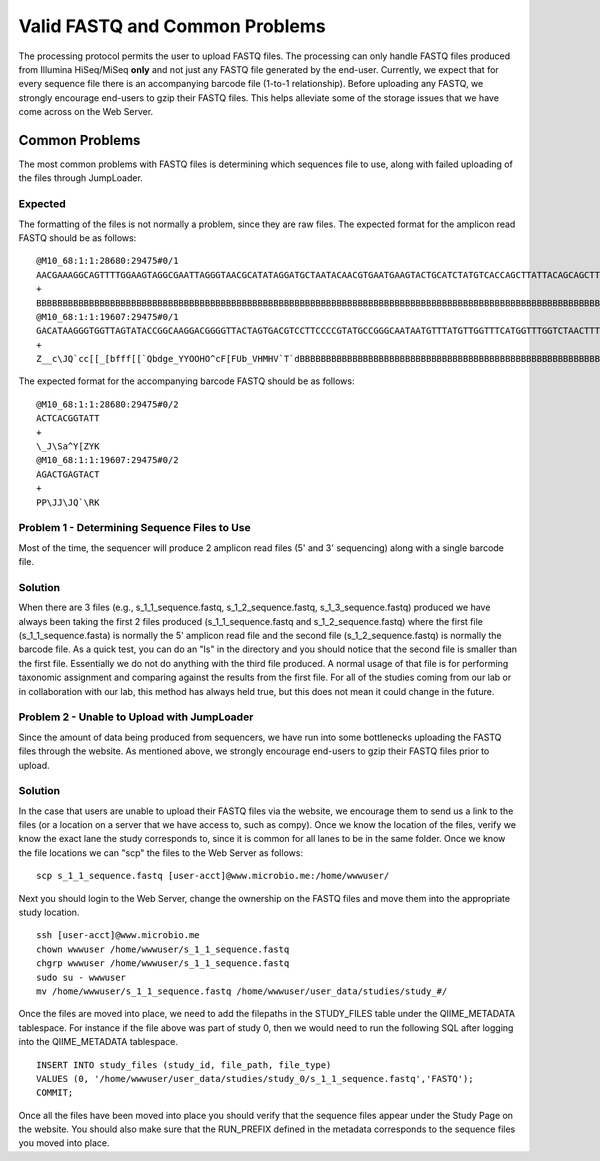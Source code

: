 .. _check_fastq:

Valid FASTQ and Common Problems
-----------------------------------
The processing protocol permits the user to upload FASTQ files. The processing can only handle FASTQ files produced from Illumina HiSeq/MiSeq **only** and not just any FASTQ file generated by the end-user. Currently, we expect that for every sequence file there is an accompanying barcode file (1-to-1 relationship). Before uploading any FASTQ, we strongly encourage end-users to gzip their FASTQ files. This helps alleviate some of the storage issues that we have come across on the Web Server.

Common Problems
^^^^^^^^^^^^^^^^^
The most common problems with FASTQ files is determining which sequences file to use, along with failed uploading of the files through JumpLoader.

Expected 
************
The formatting of the files is not normally a problem, since they are raw files. The expected format for the amplicon read FASTQ should be as follows:

::

    @M10_68:1:1:28680:29475#0/1
    AACGAAAGGCAGTTTTGGAAGTAGGCGAATTAGGGTAACGCATATAGGATGCTAATACAACGTGAATGAAGTACTGCATCTATGTCACCAGCTTATTACAGCAGCTTGTCATACATGGCCGTACAGGAAACACACATCATAGCATCACACGA
    +
    BBBBBBBBBBBBBBBBBBBBBBBBBBBBBBBBBBBBBBBBBBBBBBBBBBBBBBBBBBBBBBBBBBBBBBBBBBBBBBBBBBBBBBBBBBBBBBBBBBBBBBBBBBBBBBBBBBBBBBBBBBBBBBBBBBBBBBBBBBBBBBBBBBBBBBBB
    @M10_68:1:1:19607:29475#0/1
    GACATAAGGGTGGTTAGTATACCGGCAAGGACGGGGTTACTAGTGACGTCCTTCCCCGTATGCCGGGCAATAATGTTTATGTTGGTTTCATGGTTTGGTCTAACTTTACCGCTACTAAATGCTGCGGATTGGTTTCGCTGAATCAGATTATT
    +
    Z__c\JQ`cc[[_[bfff[[`Qbdge_YYOOHO^cF[FUb_VHMHV`T`dBBBBBBBBBBBBBBBBBBBBBBBBBBBBBBBBBBBBBBBBBBBBBBBBBBBBBBBBBBBBBBBBBBBBBBBBBBBBBBBBBBBBBBBBBBBBBBBBBBBBBB

The expected format for the accompanying barcode FASTQ should be as follows:

::

    @M10_68:1:1:28680:29475#0/2
    ACTCACGGTATT
    +
    \_J\Sa^Y[ZYK
    @M10_68:1:1:19607:29475#0/2
    AGACTGAGTACT
    +
    PP\JJ\JQ`\RK

.. _check_fastq_sol1:

Problem 1 - Determining Sequence Files to Use
***********************************************
Most of the time, the sequencer will produce 2 amplicon read files (5' and 3' sequencing) along with a single barcode file. 

Solution
*************
When there are 3 files (e.g., s_1_1_sequence.fastq, s_1_2_sequence.fastq, s_1_3_sequence.fastq) produced we have always been taking the first 2 files produced (s_1_1_sequence.fastq and s_1_2_sequence.fastq) where the first file (s_1_1_sequence.fasta) is normally the 5' amplicon read file and the second file (s_1_2_sequence.fastq) is normally the barcode file. As a quick test, you can do an "ls" in the directory and you should notice that the second file is smaller than the first file. Essentially we do not do anything with the third file produced. A normal usage of that file is for performing taxonomic assignment and comparing against the results from the first file. For all of the studies coming from our lab or in collaboration with our lab, this method has always held true, but this does not mean it could change in the future. 

Problem 2 - Unable to Upload with JumpLoader
***********************************************
Since the amount of data being produced from sequencers, we have run into some bottlenecks uploading the FASTQ files through the website. As mentioned above, we strongly encourage end-users to gzip their FASTQ files prior to upload.

Solution
*************
In the case that users are unable to upload their FASTQ files via the website, we encourage them to send us a link to the files (or a location on a server that we have access to, such as compy). Once we know the location of the files, verify we know the exact lane the study corresponds to, since it is common for all lanes to be in the same folder. Once we know the file locations we can "scp" the files to the Web Server as follows:

:: 
    
    scp s_1_1_sequence.fastq [user-acct]@www.microbio.me:/home/wwwuser/
    
Next you should login to the Web Server, change the ownership on the FASTQ files and move them into the appropriate study location. 

::

    ssh [user-acct]@www.microbio.me
    chown wwwuser /home/wwwuser/s_1_1_sequence.fastq
    chgrp wwwuser /home/wwwuser/s_1_1_sequence.fastq
    sudo su - wwwuser
    mv /home/wwwuser/s_1_1_sequence.fastq /home/wwwuser/user_data/studies/study_#/
    
Once the files are moved into place, we need to add the filepaths in the STUDY_FILES table under the QIIME_METADATA tablespace. For instance if the file above was part of study 0, then we would need to run the following SQL after logging into the QIIME_METADATA tablespace.

::

    INSERT INTO study_files (study_id, file_path, file_type) 
    VALUES (0, '/home/wwwuser/user_data/studies/study_0/s_1_1_sequence.fastq','FASTQ');
    COMMIT;
    
Once all the files have been moved into place you should verify that the sequence files appear under the Study Page on the website. You should also make sure that the RUN_PREFIX defined in the metadata corresponds to the sequence files you moved into place.